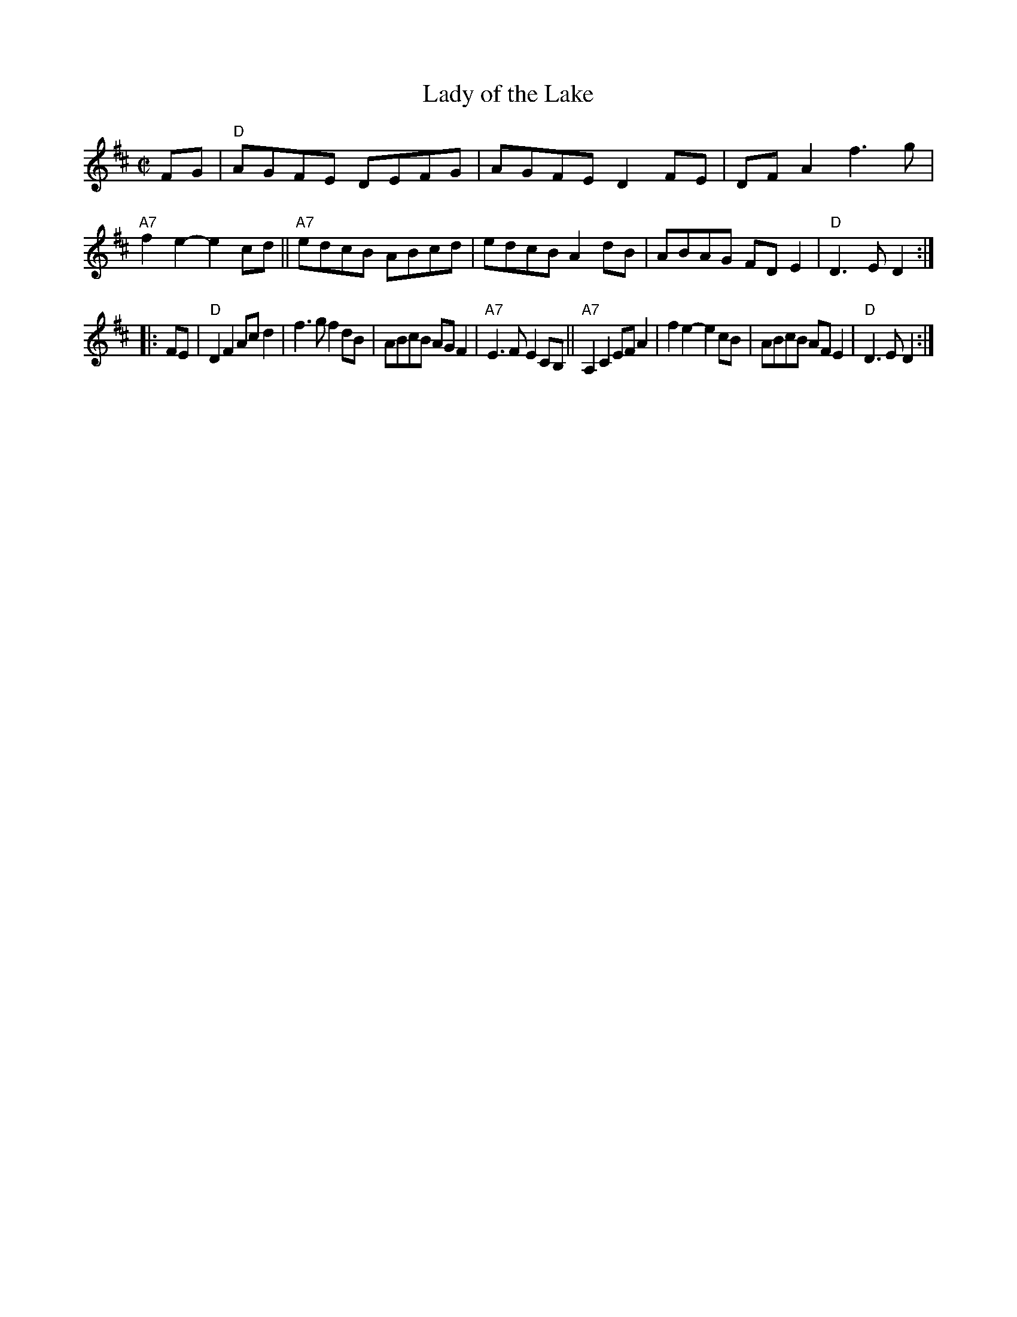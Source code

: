 X: 1
T: Lady of the Lake
R: reel
Z: 2017 John Chambers <jc:trillian.mit.edu>
S: handout at Roaring Jelly practice Jan 2017
S: Portland Collection v.3 p.114
M: C|
L: 1/8
K: D
FG |\
"D"AGFE DEFG | AGFE D2FE | DFA2 f3g | "A7"f2e2- e2cd ||\
"A7"edcB ABcd | edcB A2dB | ABAG FDE2 | "D"D3E D2 :|
|: FE |\
"D"D2F2 Acd2 | f3g f2dB | ABcB AGF2 | "A7"E3F E2CB, ||\
"A7"A,2C2 EFA2 | f2e2- e2cB | ABcB AFE2 | "D"D3E D2 :|
